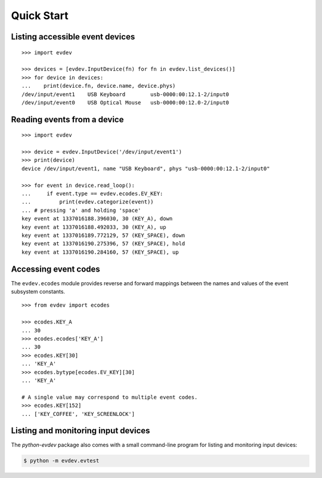 Quick Start
-----------


Listing accessible event devices
================================

::

    >>> import evdev

    >>> devices = [evdev.InputDevice(fn) for fn in evdev.list_devices()]
    >>> for device in devices:
    ...    print(device.fn, device.name, device.phys)
    /dev/input/event1    USB Keyboard        usb-0000:00:12.1-2/input0
    /dev/input/event0    USB Optical Mouse   usb-0000:00:12.0-2/input0


Reading events from a device
============================

::

    >>> import evdev

    >>> device = evdev.InputDevice('/dev/input/event1')
    >>> print(device)
    device /dev/input/event1, name "USB Keyboard", phys "usb-0000:00:12.1-2/input0"

    >>> for event in device.read_loop():
    ...     if event.type == evdev.ecodes.EV_KEY:
    ...         print(evdev.categorize(event))
    ... # pressing 'a' and holding 'space'
    key event at 1337016188.396030, 30 (KEY_A), down
    key event at 1337016188.492033, 30 (KEY_A), up
    key event at 1337016189.772129, 57 (KEY_SPACE), down
    key event at 1337016190.275396, 57 (KEY_SPACE), hold
    key event at 1337016190.284160, 57 (KEY_SPACE), up


Accessing event codes
=====================

The ``evdev.ecodes`` module provides reverse and forward mappings between the
names and values of the event subsystem constants.

::

    >>> from evdev import ecodes

    >>> ecodes.KEY_A
    ... 30
    >>> ecodes.ecodes['KEY_A']
    ... 30
    >>> ecodes.KEY[30]
    ... 'KEY_A'
    >>> ecodes.bytype[ecodes.EV_KEY][30]
    ... 'KEY_A'

    # A single value may correspond to multiple event codes.
    >>> ecodes.KEY[152]
    ... ['KEY_COFFEE', 'KEY_SCREENLOCK']


Listing and monitoring input devices
====================================

The *python-evdev* package also comes with a small command-line program for
listing and monitoring input devices:

.. code-block:: bash

   $ python -m evdev.evtest
